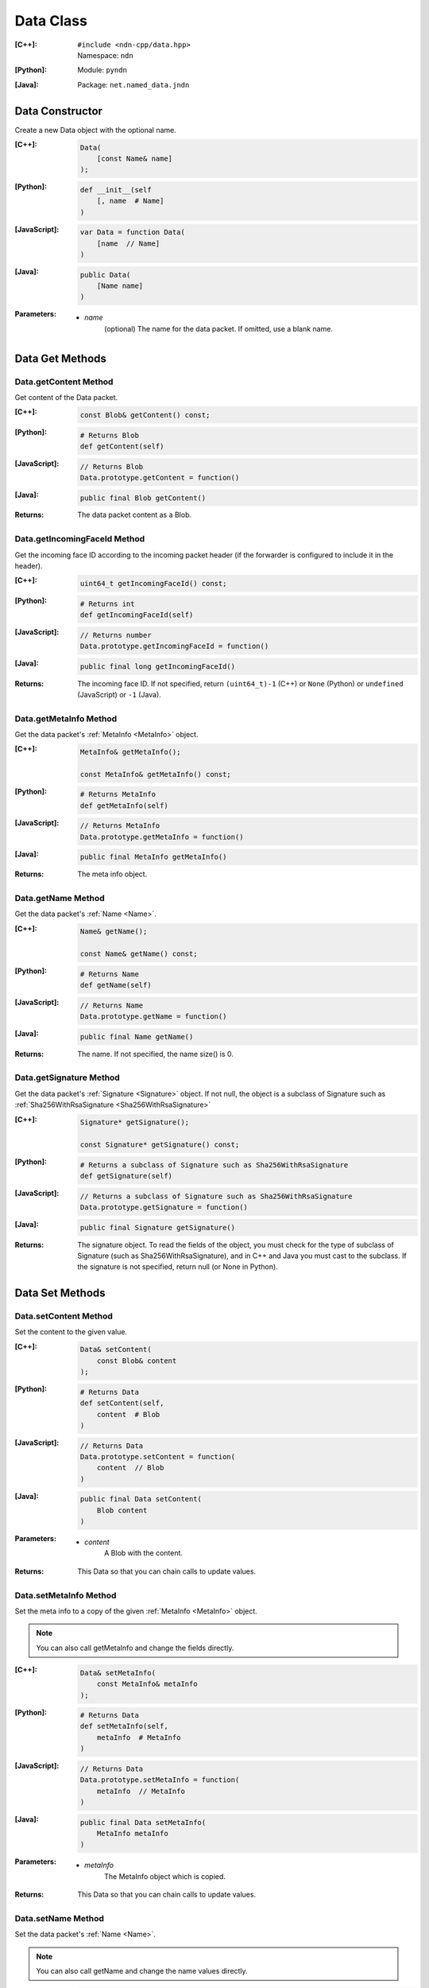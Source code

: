 .. _Data:

Data Class
==========

:[C++]:
    | ``#include <ndn-cpp/data.hpp>``
    | Namespace: ``ndn``

:[Python]:
    Module: ``pyndn``

:[Java]:
    Package: ``net.named_data.jndn``

Data Constructor
----------------

Create a new Data object with the optional name.

:[C++]:

    .. code-block:: c++

        Data(
            [const Name& name]
        );

:[Python]:

    .. code-block:: python

        def __init__(self
            [, name  # Name]
        )

:[JavaScript]:

    .. code-block:: javascript

        var Data = function Data(
            [name  // Name]
        )

:[Java]:

    .. code-block:: java
    
        public Data(
            [Name name]
        )

:Parameters:

    - `name`
        (optional) The name for the data packet. If omitted, use a blank name.

Data Get Methods
----------------

Data.getContent Method
^^^^^^^^^^^^^^^^^^^^^^

Get content of the Data packet.

:[C++]:

    .. code-block:: c++

        const Blob& getContent() const;

:[Python]:

    .. code-block:: python

        # Returns Blob
        def getContent(self)

:[JavaScript]:

    .. code-block:: javascript

        // Returns Blob
        Data.prototype.getContent = function()

:[Java]:

    .. code-block:: java
    
        public final Blob getContent()
    
:Returns:

    The data packet content as a Blob.

Data.getIncomingFaceId Method
^^^^^^^^^^^^^^^^^^^^^^^^^^^^^

Get the incoming face ID according to the incoming packet header (if the
forwarder is configured to include it in the header).

:[C++]:

    .. code-block:: c++

        uint64_t getIncomingFaceId() const;

:[Python]:

    .. code-block:: python

        # Returns int
        def getIncomingFaceId(self)

:[JavaScript]:

    .. code-block:: javascript

        // Returns number
        Data.prototype.getIncomingFaceId = function()

:[Java]:

    .. code-block:: java

        public final long getIncomingFaceId()

:Returns:

    The incoming face ID. If not specified, return ``(uint64_t)-1`` (C++)
    or ``None`` (Python) or ``undefined`` (JavaScript) or ``-1`` (Java).

Data.getMetaInfo Method
^^^^^^^^^^^^^^^^^^^^^^^

Get the data packet's :ref:`MetaInfo <MetaInfo>` object.

:[C++]:

    .. code-block:: c++

        MetaInfo& getMetaInfo();

        const MetaInfo& getMetaInfo() const;

:[Python]:

    .. code-block:: python
    
        # Returns MetaInfo
        def getMetaInfo(self)

:[JavaScript]:

    .. code-block:: javascript

        // Returns MetaInfo
        Data.prototype.getMetaInfo = function()

:[Java]:

    .. code-block:: java
    
        public final MetaInfo getMetaInfo()

:Returns:

    The meta info object.

Data.getName Method
^^^^^^^^^^^^^^^^^^^

Get the data packet's :ref:`Name <Name>`.

:[C++]:

    .. code-block:: c++

        Name& getName();

        const Name& getName() const;

:[Python]:

    .. code-block:: python
    
        # Returns Name
        def getName(self)

:[JavaScript]:

    .. code-block:: javascript

        // Returns Name
        Data.prototype.getName = function()

:[Java]:

    .. code-block:: java
    
        public final Name getName()

:Returns:

    The name. If not specified, the name size() is 0.

Data.getSignature Method
^^^^^^^^^^^^^^^^^^^^^^^^

Get the data packet's :ref:`Signature <Signature>` object. If not null, the object is a subclass of 
Signature such as :ref:`Sha256WithRsaSignature <Sha256WithRsaSignature>`

:[C++]:

    .. code-block:: c++

        Signature* getSignature();

        const Signature* getSignature() const;

:[Python]:

    .. code-block:: python
    
        # Returns a subclass of Signature such as Sha256WithRsaSignature
        def getSignature(self)

:[JavaScript]:

    .. code-block:: javascript

        // Returns a subclass of Signature such as Sha256WithRsaSignature
        Data.prototype.getSignature = function()

:[Java]:

    .. code-block:: java
    
        public final Signature getSignature()

:Returns:

    The signature object.  To read the fields of the object, you must check for 
    the type of subclass of Signature (such as Sha256WithRsaSignature), and in 
    C++ and Java you must cast to the subclass. If the signature is not 
    specified, return null (or None in Python).

Data Set Methods
----------------

Data.setContent Method
^^^^^^^^^^^^^^^^^^^^^^

Set the content to the given value.

:[C++]:

    .. code-block:: c++

        Data& setContent(
            const Blob& content
        );

:[Python]:

    .. code-block:: python

        # Returns Data
        def setContent(self,
            content  # Blob
        )

:[JavaScript]:

    .. code-block:: javascript

        // Returns Data
        Data.prototype.setContent = function(
            content  // Blob
        )

:[Java]:

    .. code-block:: java
    
        public final Data setContent(
            Blob content
        )

:Parameters:

    - `content`
        A Blob with the content.

:Returns:

    This Data so that you can chain calls to update values.

Data.setMetaInfo Method
^^^^^^^^^^^^^^^^^^^^^^^

Set the meta info to a copy of the given :ref:`MetaInfo <MetaInfo>` object.

.. note::

    You can also call getMetaInfo and change the fields directly.

:[C++]:

    .. code-block:: c++

        Data& setMetaInfo(
            const MetaInfo& metaInfo
        );

:[Python]:

    .. code-block:: python
    
        # Returns Data
        def setMetaInfo(self,
            metaInfo  # MetaInfo
        )

:[JavaScript]:

    .. code-block:: javascript

        // Returns Data
        Data.prototype.setMetaInfo = function(
            metaInfo  // MetaInfo
        )

:[Java]:

    .. code-block:: java
    
        public final Data setMetaInfo(
            MetaInfo metaInfo
        )

:Parameters:

    - `metaInfo`
        The MetaInfo object which is copied.

:Returns:

    This Data so that you can chain calls to update values.

Data.setName Method
^^^^^^^^^^^^^^^^^^^

Set the data packet's :ref:`Name <Name>`.

.. note::

    You can also call getName and change the name values directly.

:[C++]:

    .. code-block:: c++

        Data& setName(
            const Name& name
        );

:[Python]:

    .. code-block:: python
    
        # Returns Data
        def setName(self,
            name  # Name
        )

:[JavaScript]:

    .. code-block:: javascript

        // Returns Data
        Data.prototype.setName = function(
            name  // Name
        )

:[Java]:

    .. code-block:: java
    
        public final Data setName(
            Name name
        )

:Parameters:

    - `name`
        The data packet's name. This makes a copy of the name.

:Returns:

    This Data so that you can chain calls to update values.

Data.setSignature Method
^^^^^^^^^^^^^^^^^^^^^^^^

Set the signature to a copy of the given :ref:`Signature <Signature>` object.

.. note::

    You can also call getSignature and change the fields directly.

:[C++]:

    .. code-block:: c++

        Data& setSignature(
            const Signature& signature
        );

:[Python]:

    .. code-block:: python
    
        # Returns Data
        def setSignature(self,
            signature  # a subclass of Signature such as Sha256WithRsaSignature
        )

:[JavaScript]:

    .. code-block:: javascript

        // Returns Data
        Data.prototype.setSignature = function(
            signature  // a subclass of Signature such as Sha256WithRsaSignature
        )

:[Java]:

    .. code-block:: java
    
        public final Data setSignature(
            Signature signature
        )

:Parameters:

    - `signature`
        An object of a subclass of Signature such as Sha256WithRsaSignature.
        This calls signature.clone() to make a copy.

:Returns:

    This Data so that you can chain calls to update values.

Data.wireDecode Methods
-----------------------

Data.wireDecode Method (from Blob)
^^^^^^^^^^^^^^^^^^^^^^^^^^^^^^^^^^

Decode the input from wire format and update this Data.  Also keep a pointer to the immutable input Blob for later use. 

:[C++]:

    .. code-block:: c++

        void wireDecode(
            const Blob& input
        );

:[Python]:

    .. code-block:: python

        def wireDecode(self,
            input  # Blob
        )

:[JavaScript]:

    .. code-block:: javascript

        Data.prototype.wireDecode = function(
            input  // Blob
        )

:[Java]:

    .. code-block:: java
    
        public final void wireDecode(
            Blob content
        )

:Parameters:

    - `input`
        The immutable input byte array to be decoded.

Data.wireDecode Method (copy from byte array)
^^^^^^^^^^^^^^^^^^^^^^^^^^^^^^^^^^^^^^^^^^^^^

Decode the input from wire format and update this Data.  Also save a copy of the input for later use. 
(To not copy the input, see wireDecode(Blob).)

:[C++]:

    .. code-block:: c++

        void wireDecode(
            const std::vector<uint8_t>& input
        );

    .. code-block:: c++

        void wireDecode(
            const uint8_t *input,
            size_t inputLength
        );

:[Python]:

    .. code-block:: python

        def wireDecode(self,
            input  # an array type with int elements
        )

:[JavaScript]:

    .. code-block:: javascript

        Data.prototype.wireDecode = function(
            input  // Buffer
        )

:[Java]:

    .. code-block:: java
    
        public final void wireDecode(
            ByteBuffer input
        )

:Parameters:

    - `input`
        The input byte array to be decoded.

Data.wireEncode Method
----------------------

Encode this Data to wire format.

:[C++]:

    .. code-block:: c++

        SignedBlob wireEncode() const;

:[Python]:

    .. code-block:: python

        # Returns SignedBlob
        def wireEncode()

:[JavaScript]:

    .. code-block:: javascript

        // Returns SignedBlob
        Data.prototype.wireEncode = function()

:[Java]:

    .. code-block:: java
    
        public final SignedBlob wireEncode()

:Returns:

    The encoded byte array as a SignedBlob.
